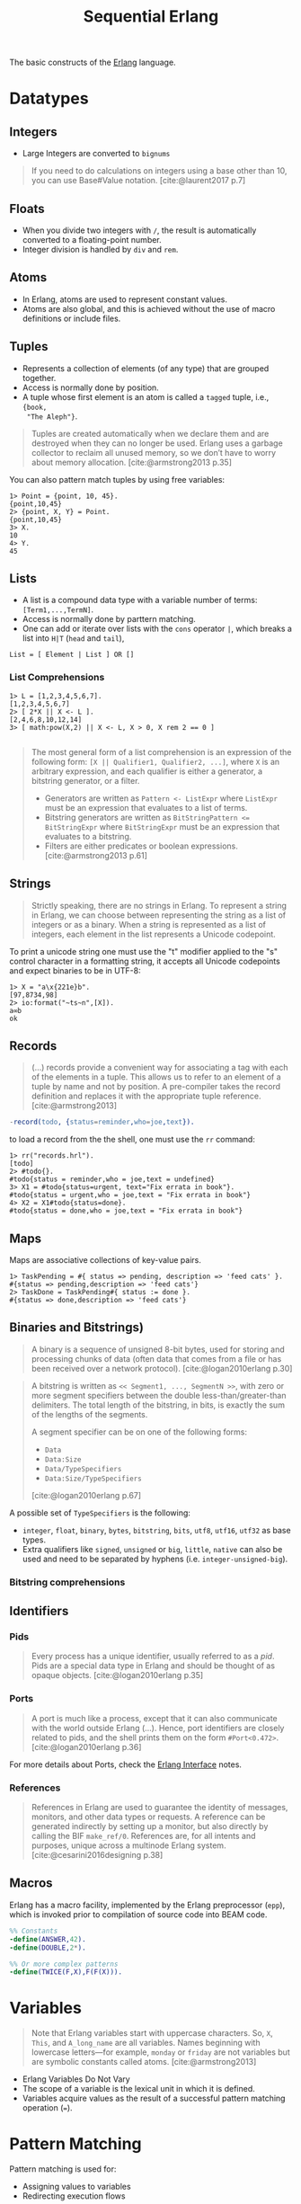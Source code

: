 :PROPERTIES:
:ID:       f0da3356-3797-4ddc-8306-cd333f159754
:END:
#+title: Sequential Erlang
#+filetags: "Erlang" 

The basic constructs of the [[id:de7d0e94-618f-4982-b3e5-8806d88cad5d][Erlang]] language.

* Datatypes

** Integers
+ Large Integers are converted to ~bignums~

#+BEGIN_QUOTE
    If you need to do calculations on integers using a base other than 10, you can use
    Base#Value notation. [cite:@laurent2017 p.7]
#+END_QUOTE

** Floats

+ When you divide two integers with ~/~, the result is automatically converted to a floating-point number.
+ Integer division is handled by ~div~ and ~rem~.

** Atoms
+ In Erlang, atoms are used to represent constant values.
+ Atoms are also global, and this is achieved without the use of macro
  definitions or include files.

** Tuples
+ Represents a collection of elements (of any type) that are grouped together.
+ Access is normally done by position.
+ A tuple whose first element is an atom is called a ~tagged~ tuple, i.e., ~{book,
  "The Aleph"}~.

#+BEGIN_QUOTE
Tuples are created automatically when we declare them and are destroyed when
they can no longer be used. Erlang uses a garbage collector to reclaim all
unused memory, so we don’t have to worry about memory
allocation. [cite:@armstrong2013 p.35]
#+END_QUOTE

You can also pattern match tuples by using free variables:
#+BEGIN_SRC shell
  1> Point = {point, 10, 45}.
  {point,10,45}
  2> {point, X, Y} = Point.
  {point,10,45}
  3> X.
  10
  4> Y.
  45
#+END_SRC

** Lists
+ A list is a compound data type with a variable number of terms:
  ~[Term1,...,TermN]~.
+ Access is normally done by parttern matching.
+ One can add or iterate over lists with the ~cons~ operator ~|~, which breaks a
  list into ~H|T~ (~head~ and ~tail~),

#+BEGIN_SRC 
  List = [ Element | List ] OR []
#+END_SRC

*** List Comprehensions

#+BEGIN_SRC shell
  1> L = [1,2,3,4,5,6,7].
  [1,2,3,4,5,6,7]
  2> [ 2*X || X <- L ].
  [2,4,6,8,10,12,14]
  3> [ math:pow(X,2) || X <- L, X > 0, X rem 2 == 0 ]

#+END_SRC

#+BEGIN_QUOTE
The most general form of a list comprehension is an expression of the following
form: ~[X || Qualifier1, Qualifier2, ...]~, where ~X~ is an arbitrary expression,
and each qualifier is either a generator, a bitstring generator, or a filter.

+ Generators are written as ~Pattern <- ListExpr~ where ~ListExpr~ must be an expression that evaluates to a list of terms.
+ Bitstring generators are written as ~BitStringPattern <= BitStringExpr~ where ~BitStringExpr~ must be an expression that evaluates to a bitstring.
+ Filters are either predicates or boolean expressions. [cite:@armstrong2013 p.61]
#+END_QUOTE

** Strings

#+BEGIN_QUOTE
Strictly speaking, there are no strings in Erlang. To represent a string in
Erlang, we can choose between representing the string as a list of integers or
as a binary. When a string is represented as a list of integers, each element in
the list represents a Unicode codepoint.
#+END_QUOTE

To print a unicode string one must use the "t" modifier applied to the "s"
control character in a formatting string, it accepts all Unicode codepoints and
expect binaries to be in UTF-8:

#+BEGIN_SRC shell
  1> X = "a\x{221e}b".
  [97,8734,98]
  2> io:format("~ts~n",[X]).
  a∞b
  ok
#+END_SRC

** Records

#+BEGIN_QUOTE
(...) records provide a convenient way for associating a tag
with each of the elements in a tuple. This allows us to refer to an
element of a tuple by name and not by position. A pre-compiler
takes the record definition and replaces it with the appropriate tuple
reference. [cite:@armstrong2013]
#+END_QUOTE

#+BEGIN_SRC erlang
  -record(todo, {status=reminder,who=joe,text}).
#+END_SRC

to load a record from the the shell, one must use the ~rr~ command:

#+BEGIN_SRC shell
  1> rr("records.hrl").
  [todo]
  2> #todo{}.
  #todo{status = reminder,who = joe,text = undefined}
  3> X1 = #todo{status=urgent, text="Fix errata in book"}.
  #todo{status = urgent,who = joe,text = "Fix errata in book"}
  4> X2 = X1#todo{status=done}.
  #todo{status = done,who = joe,text = "Fix errata in book"}
#+END_SRC

** Maps

Maps are associative collections of key-value pairs.

#+BEGIN_SRC shell
  1> TaskPending = #{ status => pending, description => 'feed cats' }.
  #{status => pending,description => 'feed cats'}
  2> TaskDone = TaskPending#{ status := done }.
  #{status => done,description => 'feed cats'}
#+END_SRC

** Binaries and Bitstrings)

#+begin_quote
A binary is a sequence of unsigned 8-bit bytes, used for storing and processing
chunks of data (often data that comes from a file or has been received over a
network protocol). [cite:@logan2010erlang p.30]
#+end_quote

#+begin_quote
A bitstring is written as ~<< Segment1, ..., SegmentN >>~, with zero or more
segment specifiers between the double less-than/greater-than delimiters. The
total length of the bitstring, in bits, is exactly the sum of the lengths of the
segments.

A segment specifier can be on one of the following forms:
+ ~Data~
+ ~Data:Size~
+ ~Data/TypeSpecifiers~
+ ~Data:Size/TypeSpecifiers~

[cite:@logan2010erlang p.67]
#+end_quote

A possible set of ~TypeSpecifiers~ is the following:

+ ~integer~, ~float~, ~binary~, ~bytes~, ~bitstring~, ~bits~, ~utf8~, ~utf16~, ~utf32~ as base types.
+ Extra qualifiers like ~signed~, ~unsigned~ or ~big~, ~little~, ~native~ can also be used
  and need to be separated by hyphens (i.e. ~integer-unsigned-big~).

*** Bitstring comprehensions

** Identifiers

*** Pids

#+begin_quote
Every process has a unique identifier, usually referred to as a /pid/. Pids are a
special data type in Erlang and should be thought of as opaque
objects. [cite:@logan2010erlang p.35]
#+end_quote

*** Ports

#+begin_quote
A port is much like a process, except that it can also communicate with the
world outside Erlang (...). Hence, port identifiers are closely related to pids,
and the shell prints them on the form ~#Port<0.472>~. [cite:@logan2010erlang p.36]
#+end_quote

For more details about Ports, check the [[id:6422d659-d57d-4672-a90a-0649b5cbe905][Erlang Interface]] notes.

*** References
#+begin_quote
References in Erlang are used to guarantee the identity of messages, monitors,
and other data types or requests. A reference can be generated indirectly by
setting up a monitor, but also directly by calling the BIF
~make_ref/0~. References are, for all intents and purposes, unique across a
multinode Erlang system. [cite:@cesarini2016designing p.38]
#+end_quote

** Macros

Erlang has a macro facility, implemented by the Erlang preprocessor (~epp~), which is invoked prior to compilation of source code into BEAM code.

#+begin_src erlang
  %% Constants
  -define(ANSWER,42).
  -define(DOUBLE,2*).

  %% Or more complex patterns
  -define(TWICE(F,X),F(F(X))).
#+end_src

* Variables

#+BEGIN_QUOTE
Note that Erlang variables start with uppercase characters. So, ~X~, ~This~, and
~A_long_name~ are all variables. Names beginning with lowercase letters—for example,
~monday~ or ~friday~ are not variables but are symbolic constants called 
atoms. [cite:@armstrong2013]
#+END_QUOTE 

+ Erlang Variables Do Not Vary
+ The scope of a variable is the lexical unit in which it is defined.
+ Variables acquire values as the result of a successful pattern matching
  operation (~=~).

* Pattern Matching

Pattern matching is used for:
+ Assigning values to variables
+ Redirecting execution flows

** case and if Expressions

#+BEGIN_SRC erlang
  case Expression of
    Pattern1 [when Guard1] -> Expr_seq1;
    Pattern2 [when Guard2] -> Expr_seq2;
    ...
  end

  if
    Guard1 -> Expr_seq1;
    Guard2 -> Expr_seq2;
    ...
  end
#+END_SRC

* Functions

** Built-in Functions
+ Conventionally, these are part of the ~erlang~ module.
+ Mostly written in C for fast execution.

*** List of BiFs

+ ~date()~
+ ~time()~
+ ~length(List)~
+ ~size(Tuple)~
+ ~atom_to_list(Atom)~
+ ~list_to_tuple(List)~
+ ~integer_to_list(1000)~
+ ~tuple_to_list(Tuple)~

** Funs: The Basic Unit of Abstraction

~Funs~ are function closures. ~Funs~ are created by expressions of the form: ~fun(...) -> ... end~.

*** Defining Your Own Control Abstractions
If we want additional control structures, we can make our own. Erlang has no for loop, so let’s make one:
#+BEGIN_SRC erlang
  for(Max, Max, F) -> [F(Max)];
  for(I, Max, F) -> [F(I)|for(I+1, Max, F)].
#+END_SRC

** Recursion
*** Tail Recursion

* Guards

* Modules

#+begin_quote
Erlang definitions are contained in modules, which are stored in files of the
same name, but with a ~.erl~ extension. (...) . Erlang programs can be evaluated
in the [[id:bcd04f60-0a4c-4213-90f7-139c0ddf5bef][Erlang Shell]], invoked by the command ~erl~ in your Unix
shell. [cite:@cesarini2016designing p.22]
#+end_quote

** Defining Modules

#+BEGIN_SRC erlang
    -module(drop).
    -export([fall_velocity/1, mps_to_mph/1, mps_to_kph/1]).

    fall_velocity(Distance) -> math:sqrt(2 * 9.8 * Distance).
    mps_to_mph(Mps) -> 2.23693629 * Mps.
    mps_to_kph(Mps) -> 3.6 * Mps.
#+END_SRC

** Upgrading Modules

#+begin_quote
One of the advantages of dynamic typing is the ability to upgrade your code
during runtime, without the need to take down the system. One second, you are
running a buggy version of a module, but you can load a fix without terminating
the process and it starts running the fixed version, retaining its state and
variables. (...) At any one time, two versions of a module may exist in the
virtual machine: the old and current versions.

[cite:@cesarini2016designing p.43]
#+end_quote

* Error Handling in Sequential Programs

#+BEGIN_SRC erlang
  try FuncOrExpressionSeq of
    Pattern1 [when Guard1] -> Expressions1;
    Pattern2 [when Guard2] -> Expressions2;
    ...
  catch
    ExceptionType1: ExPattern1 [when ExGuard1] -> ExExpressions1;
    ExceptionType2: ExPattern2 [when ExGuard2] -> ExExpressions2;
    ...
  after
    AfterExpressions
  end
#+END_SRC

+ ~exit/1~ :: Used to terminate the current process.
+ ~throw~ :: Used as a documentation to the caller, to show that a function might throw this exception. 
+ error :: Crashing errors.

** Fail Fast and Noisily, Fail Politely

#+BEGIN_QUOTE
In Erlang, when an error is detected internally by the system or is detected by
program logic, the correct approach is to crash immediately and generate a
meaningful error message.

(...)

Second, fail politely means that only the programmer should see the detailed
error messages produced when a program crashes. A user of the program should
never see these messages.
#+END_QUOTE
